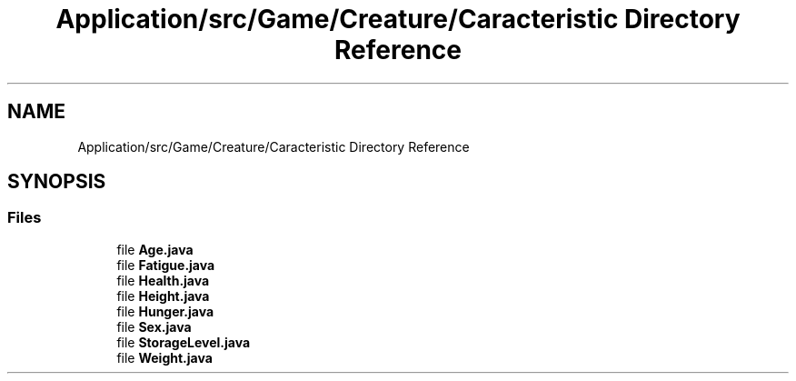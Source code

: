.TH "Application/src/Game/Creature/Caracteristic Directory Reference" 3 "Version 1.0" "Zoo Fantastique" \" -*- nroff -*-
.ad l
.nh
.SH NAME
Application/src/Game/Creature/Caracteristic Directory Reference
.SH SYNOPSIS
.br
.PP
.SS "Files"

.in +1c
.ti -1c
.RI "file \fBAge\&.java\fP"
.br
.ti -1c
.RI "file \fBFatigue\&.java\fP"
.br
.ti -1c
.RI "file \fBHealth\&.java\fP"
.br
.ti -1c
.RI "file \fBHeight\&.java\fP"
.br
.ti -1c
.RI "file \fBHunger\&.java\fP"
.br
.ti -1c
.RI "file \fBSex\&.java\fP"
.br
.ti -1c
.RI "file \fBStorageLevel\&.java\fP"
.br
.ti -1c
.RI "file \fBWeight\&.java\fP"
.br
.in -1c
